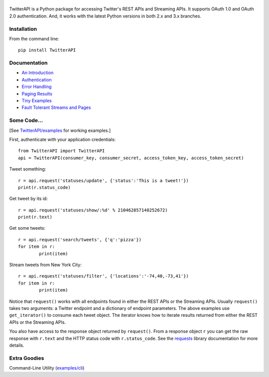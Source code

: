 |LOGO|
============================
|BADGE_VERSION| |BADGE_CHAT|
============================

.. |LOGO| image:: https://raw.githubusercontent.com/geduldig/TwitterAPI/master/logo.png 
.. |BADGE_VERSION| image:: http://img.shields.io/pypi/v/TwitterAPI.svg
   :target: https://crate.io/packages/TwitterAPI 
.. |BADGE_CHAT| image:: https://badges.gitter.im/Join%20Chat.svg
   :alt: Join the chat at https://gitter.im/geduldig/TwitterAPI
   :target: https://gitter.im/geduldig/TwitterAPI?utm_source=badge&utm_medium=badge&utm_campaign=pr-badge&utm_content=badge

TwitterAPI is a Python package for accessing Twitter's REST APIs and Streaming APIs. It supports OAuth 1.0 and OAuth 2.0 authentication.  And, it works with the latest Python versions in both 2.x and 3.x branches. 

Installation
------------
From the command line::

	pip install TwitterAPI

Documentation
-------------
* `An Introduction <http://geduldig.github.com/TwitterAPI>`_
* `Authentication <http://geduldig.github.com/TwitterAPI/authentication.html>`_
* `Error Handling <http://geduldig.github.com/TwitterAPI/errors.html>`_
* `Paging Results <http://geduldig.github.com/TwitterAPI/paging.html>`_
* `Tiny Examples <http://geduldig.github.com/TwitterAPI/examples.html>`_
* `Fault Tolerant Streams and Pages <http://geduldig.github.com/TwitterAPI/faulttolerance.html>`_

Some Code...
------------
[See `TwitterAPI/examples <https://github.com/geduldig/TwitterAPI/tree/master/examples>`_ for working examples.]

First, authenticate with your application credentials::

	from TwitterAPI import TwitterAPI
	api = TwitterAPI(consumer_key, consumer_secret, access_token_key, access_token_secret)

Tweet something::

	r = api.request('statuses/update', {'status':'This is a tweet!'})
	print(r.status_code)

Get tweet by its id::

	r = api.request('statuses/show/:%d' % 210462857140252672)
	print(r.text)

Get some tweets::

	r = api.request('search/tweets', {'q':'pizza'})
	for item in r:
		print(item)

Stream tweets from New York City::

	r = api.request('statuses/filter', {'locations':'-74,40,-73,41'})
	for item in r:
		print(item)
		
Notice that ``request()`` works with all endpoints found in either the REST APIs or the Streaming APIs. Usually ``request()`` takes two arguments: a Twitter endpoint and a dictionary of endpoint parameters.  The above examples use ``get_iterator()`` to consume each tweet object.  The iterator knows how to iterate results returned from either the REST APIs or the Streaming APIs.  

You also have access to the response object returned by ``request()``.  From a response object ``r`` you can get the raw response with ``r.text`` and the HTTP status code with ``r.status_code``.  See the `requests <http://docs.python-requests.org/en/latest/user/quickstart/>`_ library documentation for more details.

Extra Goodies
-------------
Command-Line Utility (`examples/cli <https://github.com/geduldig/TwitterAPI/blob/master/examples/cli>`_)
